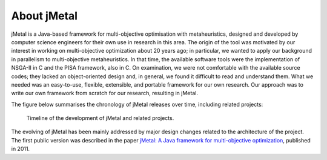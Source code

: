 About jMetal
============
jMetal is a Java-based framework for multi-objective optimisation with metaheuristics, designed and
developed by computer science engineers for their own use in research in this area. The origin
of the tool was motivated by our interest in working on multi-objective optimization about 20 years
ago; in particular, we wanted to apply our background in parallelism to multi-objective metaheuristics.
In that time, the available software tools were the implementation of NSGA-II in C and the PISA
framework, also in C. On examination, we were not comfortable with the available source codes;
they lacked an object-oriented design and, in general, we found it difficult to read and understand
them. What we needed was an easy-to-use, flexible, extensible, and portable framework for our own
research. Our approach was to write our own framework from scratch for our research, resulting in jMetal.

The figure below summarises the chronology of jMetal releases over time, including related projects:

.. figure:: resources/figures/jMetalTimeline.png

  Timeline of the development of jMetal and related projects.

The evolving of jMetal has been mainly addressed by major design changes related to the architecture
of the project. The first public version was described in the paper
`jMetal: A Java framework for multi-objective optimization <https://doi.org/10.1016/j.advengsoft.2011.05.014>`_,
published in 2011.
